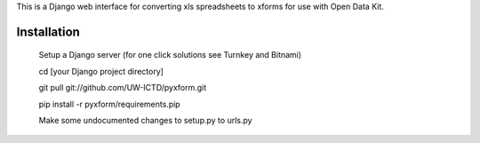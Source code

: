 This is a Django web interface for converting xls spreadsheets to xforms for use with Open Data Kit.

Installation
============

	Setup a Django server (for one click solutions see Turnkey and Bitnami)

	cd [your Django project directory]

	git pull git://github.com/UW-ICTD/pyxform.git
	
	pip install -r pyxform/requirements.pip
	
	Make some undocumented changes to setup.py to urls.py